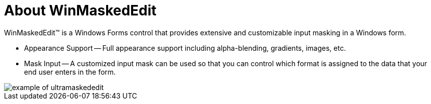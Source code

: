 ﻿////

|metadata|
{
    "name": "winmaskededit-about-winmaskededit",
    "controlName": ["WinMaskedEdit"],
    "tags": ["Getting Started"],
    "guid": "{19038547-8C2F-48A9-AFBF-2DFD75C522C1}",  
    "buildFlags": [],
    "createdOn": "0001-01-01T00:00:00Z"
}
|metadata|
////

= About WinMaskedEdit

WinMaskedEdit™ is a Windows Forms control that provides extensive and customizable input masking in a Windows form.

* Appearance Support -- Full appearance support including alpha-blending, gradients, images, etc.
* Mask Input -- A customized input mask can be used so that you can control which format is assigned to the data that your end user enters in the form.

image::images/WinMaskEdit_About_WinMaskEdit_01.png[example of ultramaskededit]